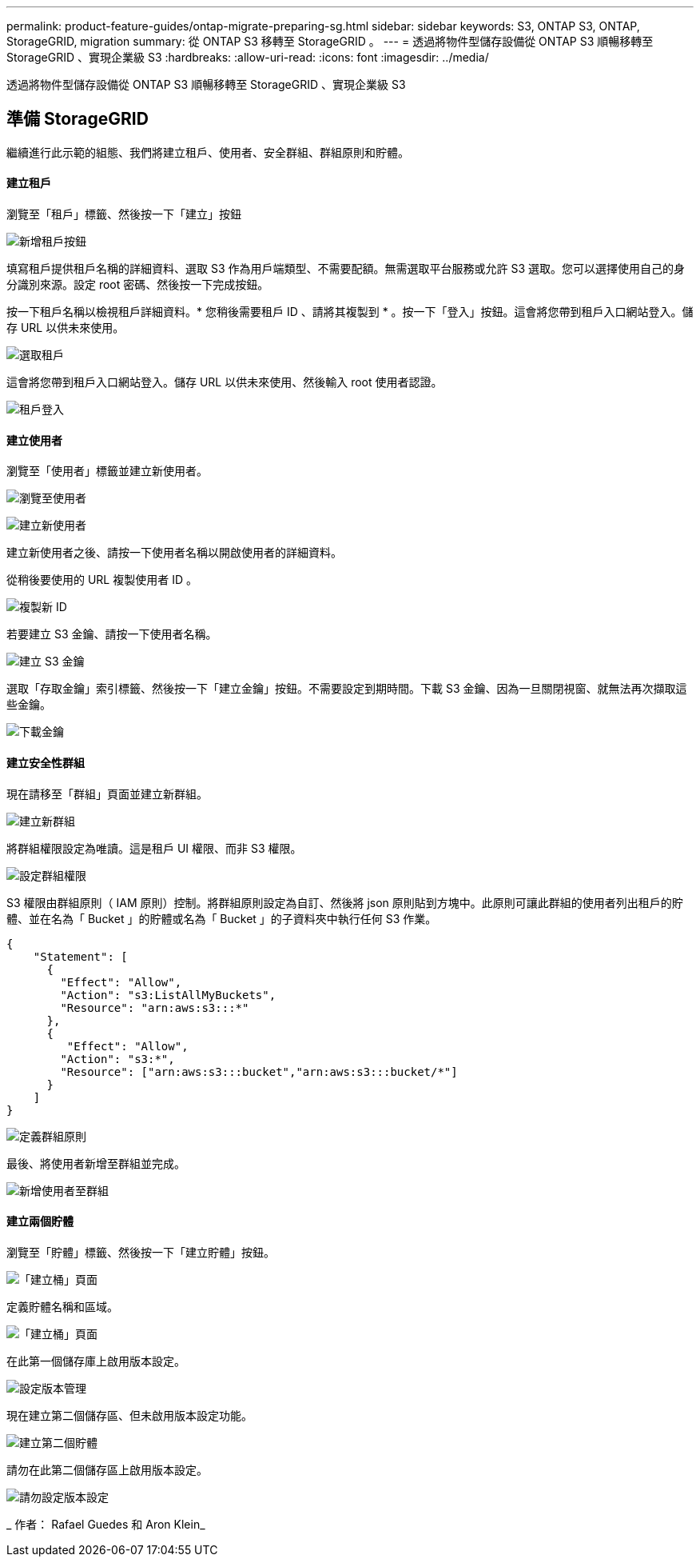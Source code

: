 ---
permalink: product-feature-guides/ontap-migrate-preparing-sg.html 
sidebar: sidebar 
keywords: S3, ONTAP S3, ONTAP, StorageGRID, migration 
summary: 從 ONTAP S3 移轉至 StorageGRID 。 
---
= 透過將物件型儲存設備從 ONTAP S3 順暢移轉至 StorageGRID 、實現企業級 S3
:hardbreaks:
:allow-uri-read: 
:icons: font
:imagesdir: ../media/


[role="lead"]
透過將物件型儲存設備從 ONTAP S3 順暢移轉至 StorageGRID 、實現企業級 S3



== 準備 StorageGRID

繼續進行此示範的組態、我們將建立租戶、使用者、安全群組、群組原則和貯體。



==== 建立租戶

瀏覽至「租戶」標籤、然後按一下「建立」按鈕

image:ontap-migrate/sg-tenant-create-01.png["新增租戶按鈕"]

填寫租戶提供租戶名稱的詳細資料、選取 S3 作為用戶端類型、不需要配額。無需選取平台服務或允許 S3 選取。您可以選擇使用自己的身分識別來源。設定 root 密碼、然後按一下完成按鈕。

按一下租戶名稱以檢視租戶詳細資料。* 您稍後需要租戶 ID 、請將其複製到 * 。按一下「登入」按鈕。這會將您帶到租戶入口網站登入。儲存 URL 以供未來使用。

image:ontap-migrate/sg-tenant-select.png["選取租戶"]

這會將您帶到租戶入口網站登入。儲存 URL 以供未來使用、然後輸入 root 使用者認證。

image:ontap-migrate/sg-tenant-login.png["租戶登入"]



==== 建立使用者

瀏覽至「使用者」標籤並建立新使用者。

image:ontap-migrate/sg-user-create-01.png["瀏覽至使用者"]

image:ontap-migrate/sg-user-create-02.png["建立新使用者"]

建立新使用者之後、請按一下使用者名稱以開啟使用者的詳細資料。

從稍後要使用的 URL 複製使用者 ID 。

image:ontap-migrate/sg-user-id.png["複製新 ID"]

若要建立 S3 金鑰、請按一下使用者名稱。

image:ontap-migrate/sg-user-keys-create-01.png["建立 S3 金鑰"]

選取「存取金鑰」索引標籤、然後按一下「建立金鑰」按鈕。不需要設定到期時間。下載 S3 金鑰、因為一旦關閉視窗、就無法再次擷取這些金鑰。

image:ontap-migrate/sg-user-keys-create-02.png["下載金鑰"]



==== 建立安全性群組

現在請移至「群組」頁面並建立新群組。

image:ontap-migrate/sg-group-create.png["建立新群組"]

將群組權限設定為唯讀。這是租戶 UI 權限、而非 S3 權限。

image:ontap-migrate/sg-group-permissions.png["設定群組權限"]

S3 權限由群組原則（ IAM 原則）控制。將群組原則設定為自訂、然後將 json 原則貼到方塊中。此原則可讓此群組的使用者列出租戶的貯體、並在名為「 Bucket 」的貯體或名為「 Bucket 」的子資料夾中執行任何 S3 作業。

[source, json]
----
{
    "Statement": [
      {
        "Effect": "Allow",
        "Action": "s3:ListAllMyBuckets",
        "Resource": "arn:aws:s3:::*"
      },
      {
         "Effect": "Allow",
        "Action": "s3:*",
        "Resource": ["arn:aws:s3:::bucket","arn:aws:s3:::bucket/*"]
      }
    ]
}
----
image:ontap-migrate/sg-group-policy.png["定義群組原則"]

最後、將使用者新增至群組並完成。

image:ontap-migrate/sg-group-add-user.png["新增使用者至群組"]



==== 建立兩個貯體

瀏覽至「貯體」標籤、然後按一下「建立貯體」按鈕。

image:ontap-migrate/sg-create-buckets.png["「建立桶」頁面"]

定義貯體名稱和區域。

image:ontap-migrate/sg-create-bucket1-01.png["「建立桶」頁面"]

在此第一個儲存庫上啟用版本設定。

image:ontap-migrate/sg-bucket1-vers.png["設定版本管理"]

現在建立第二個儲存區、但未啟用版本設定功能。

image:ontap-migrate/sg-create-bucket2.png["建立第二個貯體"]

請勿在此第二個儲存區上啟用版本設定。

image:ontap-migrate/sg-create-bucket2-nver.png["請勿設定版本設定"]

_ 作者： Rafael Guedes 和 Aron Klein_
